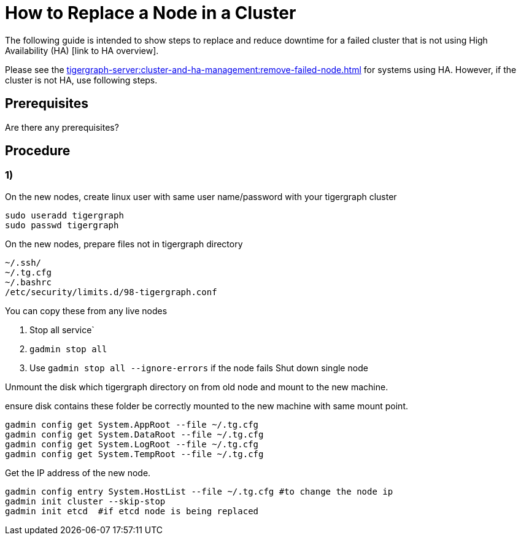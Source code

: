 = How to Replace a Node in a Cluster
:page-aliases: tigergraph-server:cluster-and-ha-management:how_to-replace-a-node-in-a-cluster.adoc
:description: This page describes the procedure to replace a node in a non-ha cluster.

//welcome and introduction
The following guide is intended to show steps to replace and reduce downtime for a failed cluster that is not using High Availability (HA) [link to HA overview].

Please see the xref:tigergraph-server:cluster-and-ha-management:remove-failed-node.adoc[] for systems using HA.
However, if the cluster is not HA, use following steps.

== Prerequisites
//List out any prerequisites
Are there any prerequisites?

== Procedure

//Steps
=== 1)

On the new nodes,
create linux user with same user name/password with your tigergraph cluster

[console, gsql]
----
sudo useradd tigergraph
sudo passwd tigergraph
----

On the new nodes, prepare files not in tigergraph directory

[console, gsql]
----
~/.ssh/
~/.tg.cfg
~/.bashrc
/etc/security/limits.d/98-tigergraph.conf
----

.You can copy these from any live nodes
. Stop all service`
. `gadmin stop all`
. Use `gadmin stop all --ignore-errors` if the node fails
Shut down single node

Unmount the disk which tigergraph directory on from old node and mount to the new machine.

.ensure disk contains these folder be correctly mounted to the new machine with same mount point.
[console, gsql]
----
gadmin config get System.AppRoot --file ~/.tg.cfg
gadmin config get System.DataRoot --file ~/.tg.cfg
gadmin config get System.LogRoot --file ~/.tg.cfg
gadmin config get System.TempRoot --file ~/.tg.cfg
----

Get the IP address of the new node.
[console, gsql]
----
gadmin config entry System.HostList --file ~/.tg.cfg #to change the node ip
gadmin init cluster --skip-stop
gadmin init etcd  #if etcd node is being replaced
----
